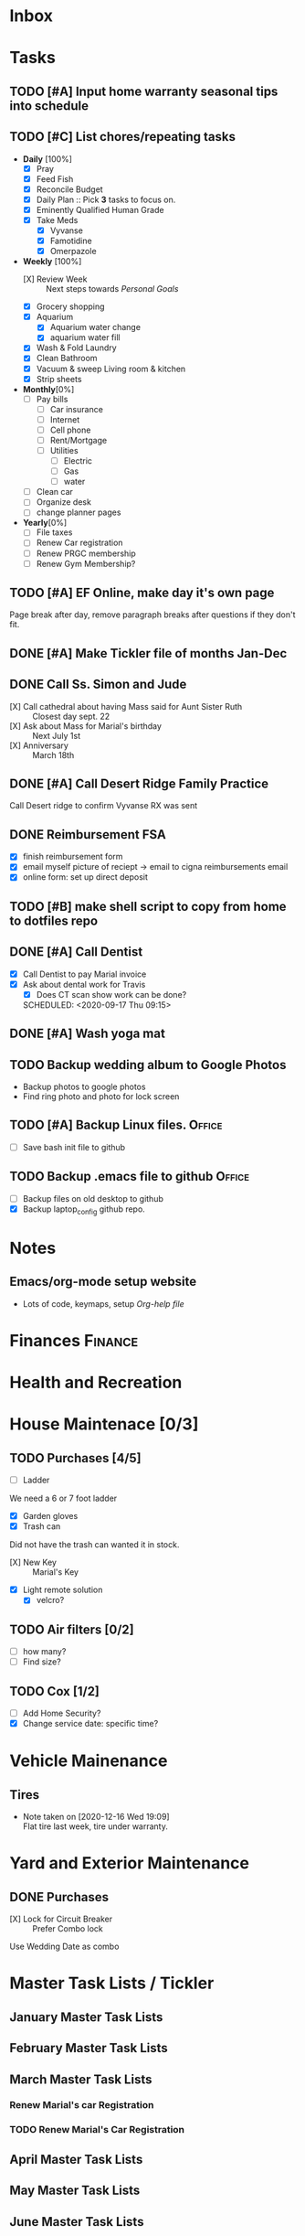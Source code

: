 * Inbox
:PROPERTIES:
:CATEGORY: Inbox
:END:
* Tasks
:PROPERTIES:
:CATEGORY: Tasks
:END:
** TODO [#A] Input home warranty seasonal tips into schedule
   SCHEDULED: <2020-09-21 Mon 17:00>
** TODO [#C] List chores/repeating tasks                                
 - *Daily* [100%]
   - [X] Pray
   - [X] Feed Fish
   - [X] Reconcile Budget
   - [X] Daily Plan :: Pick *3* tasks to focus on.
   - [X] Eminently Qualified Human Grade
   - [X] Take Meds
     - [X] Vyvanse
     - [X] Famotidine
     - [X] Omerpazole
 - *Weekly* [100%]
   - [X] Review Week :: Next steps towards /Personal Goals/
   - [X] Grocery shopping
   - [X] Aquarium
     - [X] Aquarium water change
     - [X] aquarium water fill
   - [X] Wash & Fold Laundry
   - [X] Clean Bathroom
   - [X] Vacuum & sweep  Living room & kitchen
   - [X] Strip sheets
 - *Monthly*[0%]
   - [ ] Pay bills
     - [ ] Car insurance
     - [ ] Internet
     - [ ] Cell phone
     - [ ] Rent/Mortgage
     - [ ] Utilities
       - [ ] Electric
       - [ ] Gas
       - [ ] water
   - [ ] Clean car
   - [ ] Organize desk
   - [ ] change planner pages
 - *Yearly*[0%]
   - [ ] File taxes
   - [ ] Renew Car registration
   - [ ] Renew PRGC membership
   - [ ] Renew Gym Membership?

** TODO [#A] EF Online, make day it's own page
 Page break after day, remove paragraph breaks after questions if they don't fit.
   
   :LOGBOOK:
   - Added: [2020-05-30 Sat 07:31]
   :END:
** DONE [#A] Make Tickler file of months Jan-Dec
   SCHEDULED: <2020-06-06 Sat>
   
   :LOGBOOK:
   - State "DONE"       from "TODO"       [2020-06-06 Sat 11:51]
   - Added: [2020-06-01 Mon 20:33]
   :END:

** DONE Call Ss. Simon and Jude
   SCHEDULED:<2020-08-17 Mon 11:45>
- [X] Call cathedral about having Mass said for Aunt Sister Ruth :: Closest day sept. 22
- [X] Ask about Mass for Marial's birthday :: Next July 1st
- [X] Anniversary :: March 18th
 :LOGBOOK:
   - Added: [2020-08-17 Mon 11:50]
   :END:
** DONE [#A] Call Desert Ridge Family Practice
   SCHEDULED:<2020-08-17 Mon 09:00>
 Call Desert ridge to confirm Vyvanse RX was sent
 :LOGBOOK:
   - Added: [2020-08-17 Mon 08:14]
   :END:
** DONE Reimbursement FSA
   SCHEDULED:<2020-08-18 Tue 17:00>
 - [X]  finish reimbursement form
 - [X]  email myself picture of reciept -> email to cigna reimbursements email
 - [X] online form: set up direct deposit
 :LOGBOOK:
   - Added: [2020-08-17 Mon 19:08]
   :END:
** TODO [#B] make shell script to copy from home to dotfiles repo
   SCHEDULED:<2020-08-19 Wed 21:13>
 
 :LOGBOOK:
   - Added: [2020-08-18 Tue 21:13]
   :END:
** DONE [#A] Call Dentist
:LOGBOOK:
   - Added: [2020-09-14 Mon 13:03]
:END:
- [X] Call Dentist to pay Marial invoice
- [X] Ask about dental work for Travis
  - [X] Does CT scan show work can be done?
  SCHEDULED: <2020-09-17 Thu 09:15>
** DONE [#A] Wash yoga mat
   SCHEDULED:<2020-09-21 Mon 15:00>
 
 :LOGBOOK:
   - Added: [2020-09-20 Sun 15:50]
   :END:
** TODO Backup wedding album to Google Photos
   SCHEDULED:<2020-09-23 Wed 11:00>
- Backup photos to google photos
- Find ring photo and photo for lock screen
 :LOGBOOK:
   - Added: [2020-09-23 Wed 06:10]
   :END:
** TODO [#A] Backup Linux files.                                     :Office:
   SCHEDULED:<2021-01-04 Mon 09:00>
- [ ] Save bash init file to github
 :LOGBOOK:
   - Added: [2020-12-30 Wed 19:01]
   :END:
** TODO Backup .emacs file to github                                 :Office:
   SCHEDULED:<2021-01-04 Mon 19:05>
 - [ ] Backup files on old desktop to github
 - [X] Backup laptop_config github repo.
 :LOGBOOK:
   - Added: [2020-12-30 Wed 19:05]
   :END:
* Notes
:PROPERTIES:
:CATEGORY: Notes
:END:
** Emacs/org-mode setup website
- Lots of code, keymaps, setup
 [[www.doc.norang.ca/org-mode.html#OrgFileStructure][Org-help file]]
* Finances                                                          :Finance:
:PROPERTIES:
:CATEGORY: Finances
:END:
* Health and Recreation
:PROPERTIES:
:CATEGORY: Health
:END:
* House Maintenace [0/3]
:PROPERTIES:
:CATEGORY: House
:END:
** TODO Purchases [4/5]
- [ ] Ladder
We need a 6 or 7 foot ladder
- [X] Garden gloves
- [X] Trash can
Did not have the trash can wanted it in stock.
- [X] New Key :: Marial's Key
- [X] Light remote solution
  - [X] velcro?
** TODO Air filters [0/2]
- [ ] how many?
- [ ] Find size?
** TODO Cox [1/2]
- [ ] Add Home Security?
- [X] Change service date: specific time?
* Vehicle Mainenance
:PROPERTIES:
:CATEGORY: Vehicle
:END:
** Tires
   - Note taken on [2020-12-16 Wed 19:09] \\
     Flat tire last week, tire under warranty.
* Yard and Exterior Maintenance
:PROPERTIES:
:CATEGORY: Exterior
:END:
** DONE Purchases
   SCHEDULED: <2020-09-21 Mon>
- [X] Lock for Circuit Breaker :: Prefer Combo lock
Use Wedding Date as combo
* Master Task Lists / Tickler
:PROPERTIES:
:CATEGORY: Tickler
:END:
** January Master Task Lists

** February Master Task Lists

** March Master Task Lists
*** Renew Marial's car Registration
*** TODO Renew Marial's Car Registration
    SCHEDULED: <2021-04-01 Thu +1y>
   
    :LOGBOOK:
    - Added: [2020-06-01 Mon 20:11]
    :END:
** April Master Task Lists

** May Master Task Lists

** June Master Task Lists

*** TODO Renew Travis's Car registration                                :Car:
    SCHEDULED: <2021-06-01 Tue +1y>
    :PROPERTIES:
    :LAST_REPEAT: [2020-06-01 Mon 20:06]
    :END:
   
    :LOGBOOK:
    - State "DONE"       from "TODO"       [2020-06-01 Mon 20:05]
    - Added: [2020-05-27 Wed 16:22]
    :END:

** July Master Task Lists

** August Master Task Lists

** September Master Task Lists

** October Master Task Lists

** November Master Task Lists

** December Master Task Lists

* Fun stuff
:PROPERTIES:
:CATEGORY: Fun
:END:
** Movies
- [ ] They Live
- [ ] Knives Out
** Books
*** DONE Days of Burning, Days of Wrath - Tom Kratman
    :PROPERTIES:
    :GENRE:    Science-Fiction
    :EBOOK:    Yes
    :AUDIOBOOK: No
    :RELEASEDATE: <2020-08-17>
    :END:
  - Recommended by 
  :LOGBOOK:
  -ADDED: [2020-08-17 Mon 07:23]
  :END:
*** DONE The Moor's account
 historical fiction re columbus expediton: Lalla Lalami
 :LOGBOOK:
   - Added: [2020-09-20 Sun 16:44]
   :END:
*** Getting Things Done - David Allen
    :PROPERTIES:
    :GENRE:    Non-Fiction
    :EBOOK:
    :AUDIOBOOK:
    :RELEASEDATE:
    :END:
    - Note taken on [2020-11-16 Mon 12:57] \\
      Book on time management and structure.
  - Recommended by EF Online
  :LOGBOOK:
  -ADDED: [2020-11-16 Mon 12:56]
  :END:
** Comics
:PROPERTIES:
:COLUMNS:  %TITLE %AVAILABLE(Available) %PURCHASE(Purchase) %9READ_ALL{X}
:Availabe_DATE:
:Purchase_DATE:
:READ:     [ ]
:TITLE:
:AVAILABLE: No
:PURCHASE: Yes
:READ_ALL: [ ]
:END:
:LOGBOOK:
*** Hellblazer
*** Hellblazer #9
   :PROPERTIES:
   :TITLE:    Hellblazer #9
   :AVAILABLE: No
   :PURCHASE:
   :END:
*** Hellblazer #10
    :PROPERTIES:
    :TITLE:    Hellblazer #10
    :AVAILABLE: No
    :PURCHASE: Yes
    :READ:
    :READ_ALL: [ ]
    :END:
* Passwords
:PROPERTIES:
:CATEGORY: Passwords
:END:
** House
- Gate Code :: #2762
* Capture
